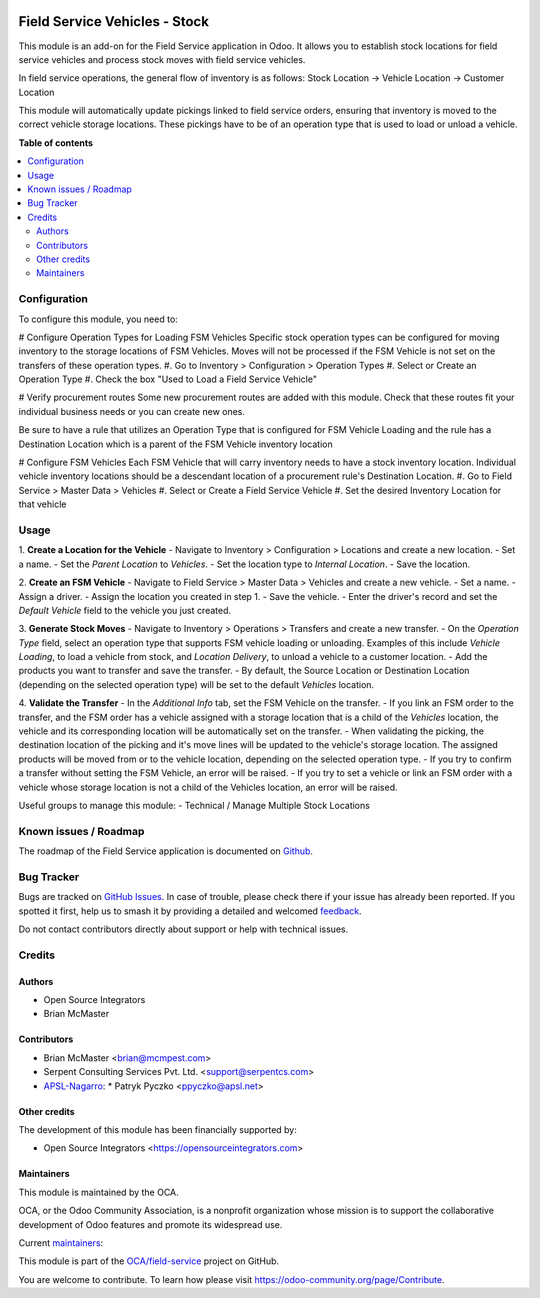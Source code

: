 .. image:: https://odoo-community.org/readme-banner-image
   :target: https://odoo-community.org/get-involved?utm_source=readme
   :alt: Odoo Community Association

==============================
Field Service Vehicles - Stock
==============================

.. 
   !!!!!!!!!!!!!!!!!!!!!!!!!!!!!!!!!!!!!!!!!!!!!!!!!!!!
   !! This file is generated by oca-gen-addon-readme !!
   !! changes will be overwritten.                   !!
   !!!!!!!!!!!!!!!!!!!!!!!!!!!!!!!!!!!!!!!!!!!!!!!!!!!!
   !! source digest: sha256:de96f87f7f7a3186953ac7376ae7c532a50627cf581ea6cfe96ef52161eefe21
   !!!!!!!!!!!!!!!!!!!!!!!!!!!!!!!!!!!!!!!!!!!!!!!!!!!!

.. |badge1| image:: https://img.shields.io/badge/maturity-Beta-yellow.png
    :target: https://odoo-community.org/page/development-status
    :alt: Beta
.. |badge2| image:: https://img.shields.io/badge/license-AGPL--3-blue.png
    :target: http://www.gnu.org/licenses/agpl-3.0-standalone.html
    :alt: License: AGPL-3
.. |badge3| image:: https://img.shields.io/badge/github-OCA%2Ffield--service-lightgray.png?logo=github
    :target: https://github.com/OCA/field-service/tree/15.0/fieldservice_vehicle_stock
    :alt: OCA/field-service
.. |badge4| image:: https://img.shields.io/badge/weblate-Translate%20me-F47D42.png
    :target: https://translation.odoo-community.org/projects/field-service-15-0/field-service-15-0-fieldservice_vehicle_stock
    :alt: Translate me on Weblate
.. |badge5| image:: https://img.shields.io/badge/runboat-Try%20me-875A7B.png
    :target: https://runboat.odoo-community.org/builds?repo=OCA/field-service&target_branch=15.0
    :alt: Try me on Runboat

|badge1| |badge2| |badge3| |badge4| |badge5|

This module is an add-on for the Field Service application in Odoo.
It allows you to establish stock locations for field service vehicles
and process stock moves with field service vehicles.

In field service operations, the general flow of inventory is as follows:
Stock Location -> Vehicle Location -> Customer Location

This module will automatically update pickings linked to field service orders, ensuring that inventory is moved to the correct vehicle storage locations. These pickings have to be of an operation type that is used to load or unload a vehicle.

**Table of contents**

.. contents::
   :local:

Configuration
=============

To configure this module, you need to:

# Configure Operation Types for Loading FSM Vehicles
Specific stock operation types can be configured for
moving inventory to the storage locations of FSM Vehicles.
Moves will not be processed if the FSM Vehicle is not set on
the transfers of these operation types.
#. Go to Inventory > Configuration > Operation Types
#. Select or Create an Operation Type
#. Check the box "Used to Load a Field Service Vehicle"

# Verify procurement routes
Some new procurement routes are added with this module. Check
that these routes fit your individual business needs or you can
create new ones.

Be sure to have a rule that utilizes an Operation Type that is
configured for FSM Vehicle Loading and the rule has a Destination
Location which is a parent of the FSM Vehicle inventory location

# Configure FSM Vehicles
Each FSM Vehicle that will carry inventory needs to have a
stock inventory location.  Individual vehicle inventory
locations should be a descendant location of a procurement
rule's Destination Location.
#. Go to Field Service > Master Data > Vehicles
#. Select or Create a Field Service Vehicle
#. Set the desired Inventory Location for that vehicle

Usage
=====

1. **Create a Location for the Vehicle**
- Navigate to Inventory > Configuration > Locations and create a new location.
- Set a name.
- Set the `Parent Location` to `Vehicles`.
- Set the location type to `Internal Location`.
- Save the location.

2. **Create an FSM Vehicle**
- Navigate to Field Service > Master Data > Vehicles and create a new vehicle.
- Set a name.
- Assign a driver.
- Assign the location you created in step 1.
- Save the vehicle.
- Enter the driver's record and set the `Default Vehicle` field to the vehicle you just created.

3. **Generate Stock Moves**
- Navigate to Inventory > Operations > Transfers and create a new transfer.
- On the `Operation Type` field, select an operation type that supports FSM vehicle loading or unloading. Examples of this include `Vehicle Loading`, to load a vehicle from stock, and `Location Delivery`, to unload a vehicle to a customer location.
- Add the products you want to transfer and save the transfer.
- By default, the Source Location or Destination Location (depending on the selected operation type) will be set to the default `Vehicles` location.

4. **Validate the Transfer**
- In the `Additional Info` tab, set the FSM Vehicle on the transfer.
- If you link an FSM order to the transfer, and the FSM order has a vehicle assigned with a storage location that is a child of the `Vehicles` location, the vehicle and its corresponding location will be automatically set on the transfer.
- When validating the picking, the destination location of the picking and it's move lines will be updated to the vehicle's storage location. The assigned products will be moved from or to the vehicle location, depending on the selected operation type.
- If you try to confirm a transfer without setting the FSM Vehicle, an error will be raised.
- If you try to set a vehicle or link an FSM order with a vehicle whose storage location is not a child of the Vehicles location, an error will be raised.

Useful groups to manage this module:
- Technical / Manage Multiple Stock Locations

Known issues / Roadmap
======================

The roadmap of the Field Service application is documented on
`Github <https://github.com/OCA/field-service/issues/1>`_.

Bug Tracker
===========

Bugs are tracked on `GitHub Issues <https://github.com/OCA/field-service/issues>`_.
In case of trouble, please check there if your issue has already been reported.
If you spotted it first, help us to smash it by providing a detailed and welcomed
`feedback <https://github.com/OCA/field-service/issues/new?body=module:%20fieldservice_vehicle_stock%0Aversion:%2015.0%0A%0A**Steps%20to%20reproduce**%0A-%20...%0A%0A**Current%20behavior**%0A%0A**Expected%20behavior**>`_.

Do not contact contributors directly about support or help with technical issues.

Credits
=======

Authors
~~~~~~~

* Open Source Integrators
* Brian McMaster

Contributors
~~~~~~~~~~~~

* Brian McMaster <brian@mcmpest.com>
* Serpent Consulting Services Pvt. Ltd. <support@serpentcs.com>
* `APSL-Nagarro <https://www.apsl.tech>`_:
  * Patryk Pyczko <ppyczko@apsl.net>

Other credits
~~~~~~~~~~~~~

The development of this module has been financially supported by:

* Open Source Integrators <https://opensourceintegrators.com>

Maintainers
~~~~~~~~~~~

This module is maintained by the OCA.

.. image:: https://odoo-community.org/logo.png
   :alt: Odoo Community Association
   :target: https://odoo-community.org

OCA, or the Odoo Community Association, is a nonprofit organization whose
mission is to support the collaborative development of Odoo features and
promote its widespread use.

.. |maintainer-brian10048| image:: https://github.com/brian10048.png?size=40px
    :target: https://github.com/brian10048
    :alt: brian10048
.. |maintainer-wolfhall| image:: https://github.com/wolfhall.png?size=40px
    :target: https://github.com/wolfhall
    :alt: wolfhall
.. |maintainer-max3903| image:: https://github.com/max3903.png?size=40px
    :target: https://github.com/max3903
    :alt: max3903

Current `maintainers <https://odoo-community.org/page/maintainer-role>`__:

|maintainer-brian10048| |maintainer-wolfhall| |maintainer-max3903| 

This module is part of the `OCA/field-service <https://github.com/OCA/field-service/tree/15.0/fieldservice_vehicle_stock>`_ project on GitHub.

You are welcome to contribute. To learn how please visit https://odoo-community.org/page/Contribute.
